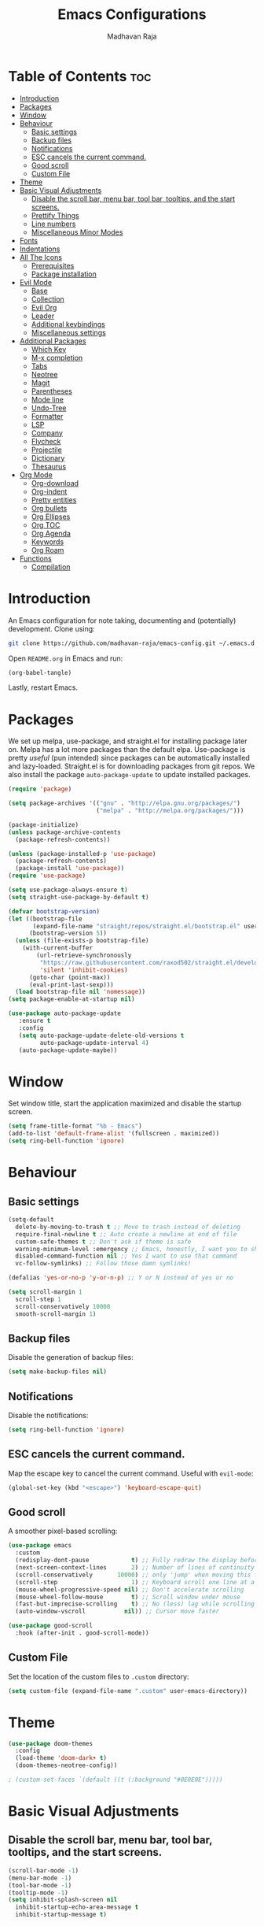 #+TITLE: Emacs Configurations
#+AUTHOR: Madhavan Raja

* Table of Contents :toc:
- [[#introduction][Introduction]]
- [[#packages][Packages]]
- [[#window][Window]]
- [[#behaviour][Behaviour]]
  - [[#basic-settings][Basic settings]]
  - [[#backup-files][Backup files]]
  - [[#notifications][Notifications]]
  - [[#esc-cancels-the-current-command][ESC cancels the current command.]]
  - [[#good-scroll][Good scroll]]
  - [[#custom-file][Custom File]]
- [[#theme][Theme]]
- [[#basic-visual-adjustments][Basic Visual Adjustments]]
  - [[#disable-the-scroll-bar-menu-bar-tool-bar-tooltips-and-the-start-screens][Disable the scroll bar, menu bar, tool bar, tooltips, and the start screens.]]
  - [[#prettify-things][Prettify Things]]
  - [[#line-numbers][Line numbers]]
  - [[#miscellaneous-minor-modes][Miscellaneous Minor Modes]]
- [[#fonts][Fonts]]
- [[#indentations][Indentations]]
- [[#all-the-icons][All The Icons]]
  - [[#prerequisites][Prerequisites]]
  - [[#package-installation][Package installation]]
- [[#evil-mode][Evil Mode]]
  - [[#base][Base]]
  - [[#collection][Collection]]
  - [[#evil-org][Evil Org]]
  - [[#leader][Leader]]
  - [[#additional-keybindings][Additional keybindings]]
  - [[#miscellaneous-settings][Miscellaneous settings]]
- [[#additional-packages][Additional Packages]]
  - [[#which-key][Which Key]]
  - [[#m-x-completion][M-x completion]]
  - [[#tabs][Tabs]]
  - [[#neotree][Neotree]]
  - [[#magit][Magit]]
  - [[#parentheses][Parentheses]]
  - [[#mode-line][Mode line]]
  - [[#undo-tree][Undo-Tree]]
  - [[#formatter][Formatter]]
  - [[#lsp][LSP]]
  - [[#company][Company]]
  - [[#flycheck][Flycheck]]
  - [[#projectile][Projectile]]
  - [[#dictionary][Dictionary]]
  - [[#thesaurus][Thesaurus]]
- [[#org-mode][Org Mode]]
  - [[#org-download][Org-download]]
  - [[#org-indent][Org-indent]]
  - [[#pretty-entities][Pretty entities]]
  - [[#org-bullets][Org bullets]]
  - [[#org-ellipses][Org Ellipses]]
  - [[#org-toc][Org TOC]]
  - [[#org-agenda][Org Agenda]]
  - [[#keywords][Keywords]]
  - [[#org-roam][Org Roam]]
- [[#functions][Functions]]
  - [[#compilation][Compilation]]

* Introduction
An Emacs configuration for note taking, documenting and (potentially) development. Clone using:

#+begin_src bash :tangle no
  git clone https://github.com/madhavan-raja/emacs-config.git ~/.emacs.d
#+end_src

Open =README.org= in Emacs and run:

#+BEGIN_SRC emacs-lisp :tangle no
  (org-babel-tangle)
#+end_src

Lastly, restart Emacs.

* Packages
We set up melpa, use-package, and straight.el for installing package later on. Melpa has a lot more packages than the default elpa. Use-package is pretty /useful/ (pun intended) since packages can be automatically installed and lazy-loaded. Straight.el is for downloading packages from git repos. We also install the package =auto-package-update= to update installed packages.

#+BEGIN_SRC emacs-lisp :tangle init.el
  (require 'package)

  (setq package-archives '(("gnu" . "http://elpa.gnu.org/packages/")
                           ("melpa" . "http://melpa.org/packages/")))

  (package-initialize)
  (unless package-archive-contents
    (package-refresh-contents))

  (unless (package-installed-p 'use-package)
    (package-refresh-contents)
    (package-install 'use-package))
  (require 'use-package)

  (setq use-package-always-ensure t)
  (setq straight-use-package-by-default t)

  (defvar bootstrap-version)
  (let ((bootstrap-file
         (expand-file-name "straight/repos/straight.el/bootstrap.el" user-emacs-directory))
        (bootstrap-version 5))
    (unless (file-exists-p bootstrap-file)
      (with-current-buffer
          (url-retrieve-synchronously
           "https://raw.githubusercontent.com/raxod502/straight.el/develop/install.el"
           'silent 'inhibit-cookies)
        (goto-char (point-max))
        (eval-print-last-sexp)))
    (load bootstrap-file nil 'nomessage))
  (setq package-enable-at-startup nil)

  (use-package auto-package-update
     :ensure t
     :config
     (setq auto-package-update-delete-old-versions t
           auto-package-update-interval 4)
     (auto-package-update-maybe))
#+end_src
* Window
Set window title, start the application maximized and disable the startup screen.

#+BEGIN_SRC emacs-lisp :tangle init.el
  (setq frame-title-format "%b - Emacs")
  (add-to-list 'default-frame-alist '(fullscreen . maximized))
  (setq ring-bell-function 'ignore)
#+end_src

* Behaviour
** Basic settings
#+BEGIN_SRC emacs-lisp :tangle init.el
(setq-default
  delete-by-moving-to-trash t ;; Move to trash instead of deleting
  require-final-newline t ;; Auto create a newline at end of file
  custom-safe-themes t ;; Don't ask if theme is safe
  warning-minimum-level :emergency ;; Emacs, honestly, I want you to shut up
  disabled-command-function nil ;; Yes I want to use that command
  vc-follow-symlinks) ;; Follow those damn symlinks!

(defalias 'yes-or-no-p 'y-or-n-p) ;; Y or N instead of yes or no

(setq scroll-margin 1
  scroll-step 1
  scroll-conservatively 10000
  smooth-scroll-margin 1)
#+END_SRC
** Backup files
Disable the generation of backup files:

#+BEGIN_SRC emacs-lisp :tangle init.el
  (setq make-backup-files nil)
#+end_src

** Notifications
Disable the notifications:

#+BEGIN_SRC emacs-lisp :tangle init.el
  (setq ring-bell-function 'ignore)
#+end_src

** ESC cancels the current command.
Map the escape key to cancel the current command. Useful with =evil-mode=:

#+BEGIN_SRC emacs-lisp :tangle init.el
  (global-set-key (kbd "<escape>") 'keyboard-escape-quit)
#+end_src

** Good scroll
A smoother pixel-based scrolling:

#+BEGIN_SRC emacs-lisp :tangle init.el
(use-package emacs
  :custom
  (redisplay-dont-pause            t) ;; Fully redraw the display before it processes queued input events.
  (next-screen-context-lines       2) ;; Number of lines of continuity to retain when scrolling by full screens
  (scroll-conservatively       10000) ;; only 'jump' when moving this far off the screen
  (scroll-step                     1) ;; Keyboard scroll one line at a time
  (mouse-wheel-progressive-speed nil) ;; Don't accelerate scrolling
  (mouse-wheel-follow-mouse        t) ;; Scroll window under mouse
  (fast-but-imprecise-scrolling    t) ;; No (less) lag while scrolling lots.
  (auto-window-vscroll           nil)) ;; Cursor move faster

(use-package good-scroll
  :hook (after-init . good-scroll-mode))
#+end_src

** Custom File
Set the location of the custom files to =.custom= directory:

#+BEGIN_SRC emacs-lisp :tangle init.el
  (setq custom-file (expand-file-name ".custom" user-emacs-directory))
#+end_src
* Theme
#+BEGIN_SRC emacs-lisp :tangle init.el
  (use-package doom-themes
    :config
    (load-theme 'doom-dark+ t)
    (doom-themes-neotree-config))

  ; (custom-set-faces `(default ((t (:background "#0E0E0E")))))
#+end_src

* Basic Visual Adjustments
** Disable the scroll bar, menu bar, tool bar, tooltips, and the start screens.
#+BEGIN_SRC emacs-lisp :tangle init.el
  (scroll-bar-mode -1)
  (menu-bar-mode -1)
  (tool-bar-mode -1)
  (tooltip-mode -1)
  (setq inhibit-splash-screen nil
    inhibit-startup-echo-area-message t
    inhibit-startup-message t)
#+END_SRC

** Prettify Things
This replaces some text with icons. Also ligatures.

#+BEGIN_SRC emacs-lisp :tangle init.el
  (defun org/prettify-set ()
    (interactive)
    (setq prettify-symbols-alist
        '(("#+begin_example" . "")
          ("#+BEGIN_EXAMPLE" . "")
          ("#+end_example" . "")
          ("#+END_EXAMPLE" . "")
          ("#+results:" . "")
          ("#+RESULTS:" . "")
          ("#+begin_quote" . "❝")
          ("#+BEGIN_QUOTE" . "❝")
          ("#+end_quote" . "❞")
          ("#+END_QUOTE" . "❞")
          ("[ ]" . "☐")
          ("[-]" . "◯")
          ("[X]" . "☑"))))
  (add-hook 'org-mode-hook 'org/prettify-set)

  (defun prog/prettify-set ()
    (interactive)
    (setq prettify-symbols-alist
        '(("lambda" . "λ")
          ("->" . "→")
          ("<-" . "←")
          ("<=" . "≤")
          (">=" . "≥")
          ("!=" . "≠")
          ("~=" . "≃")
          ("=~" . "≃"))))
  (add-hook 'prog-mode-hook 'prog/prettify-set)

  (global-prettify-symbols-mode)
#+end_src

** Line numbers
Display line numbers when programming.

#+BEGIN_SRC emacs-lisp :tangle init.el
  (global-display-line-numbers-mode)
  (setq display-line-numbers-type 'relative)
#+end_src

And sometimes line numbers can be distracting, so we disable them for certain modes.

#+BEGIN_SRC emacs-lisp :tangle init.el
  (dolist (mode '(org-mode-hook
    term-mode-hook
    eshell-mode-hook
    neotree-mode-hook
    elfeed-show-mode-hook
    circe-channel-mode-hook
    circe-chat-mode-hook
    doc-view-mode-hook
    xwidget-webkit-mode-hook
    woman-mode-hook))
  (add-hook mode (lambda () (display-line-numbers-mode 0))))
#+END_SRC

** Miscellaneous Minor Modes
These are some useful minor modes that I tend to use.

#+BEGIN_SRC emacs-lisp :tangle init.el
  (save-place-mode) ;; Save location
  (global-visual-line-mode) ;; Wrap lines
  (global-auto-revert-mode) ;; Revert buffers
  ; (recentf-mode) ;; Recent files
  ; (add-hook 'org-mode-hook 'flyspell-mode) ;; Spell checker
#+END_SRC
* Fonts
Set font and fringe background color:

#+BEGIN_SRC emacs-lisp :tangle init.el
  (add-to-list 'default-frame-alist '(font . "Iosevka Nerd Font-12"))
  (set-fontset-font t 'symbol "Twitter Color Emoji")
#+END_SRC

* Indentations
Configuring indentation.

#+BEGIN_SRC emacs-lisp :tangle init.el
  (setq-default indent-tabs-mode nil
      tab-width 2)
  (setq indent-line-function 'insert-tab)
#+END_SRC

* All The Icons
Fonts used by =doom-modeline=.

** Prerequisites
Install the fonts first by running:

#+BEGIN_SRC emacs-lisp :tangle no
  (all-the-icons-install-fonts)
#+end_src

** Package installation
Install the package using:

#+BEGIN_SRC emacs-lisp :tangle init.el
  (use-package all-the-icons)
#+end_src

* Evil Mode
Here we install and configure evil, since I /cannot/ use the default Emacs keys. Evil is the only way I've managed to move to Emacs. The Vim key bindings are a /lot/ better than the Emacs keybindings. Evil-collection is for miscellaneous minor modes, evil-org for org mode, and evil-leader adds a leader key.

** Base
This is the main evil package, that allows you to use vim keybindings.

#+BEGIN_SRC emacs-lisp :tangle init.el
  (use-package evil
    :init
    (setq evil-want-integration t)
    (setq evil-want-keybinding nil)
    :config
    (evil-mode 1))
#+END_SRC

** Collection
This package adds Vim keybindings for miscellaneous minor modes, such as dired and mu4e.

#+BEGIN_SRC emacs-lisp :tangle init.el
  (use-package evil-collection
    :after evil
    :config
    (evil-collection-init))
#+END_SRC

** Evil Org
For some reason evil-collection doesn't include org bindings, so we install another package.

#+BEGIN_SRC emacs-lisp :tangle init.el
  (use-package evil-org
    :after org
    :config
    (require 'evil-org-agenda)
    (evil-org-agenda-set-keys))
#+END_SRC

** Leader
This adds a leader key to Emacs, which is incredibly useful.

#+BEGIN_SRC emacs-lisp :tangle init.el
  (use-package evil-leader
    :config
    (global-evil-leader-mode)
    (evil-leader/set-leader "<SPC>")
    (evil-leader/set-key
      ;; General
      ".f" 'consult-isearch
      ".q" 'delete-frame
      ".e" 'eval-region
      ".s" 'straight-use-package
      ;; Configs
      "ce" (lambda () (interactive) (find-file "~/.emacs.d/README.org"))
      ;; Undo
      "uv" 'undo-tree-visualize
      "uu" 'undo-tree-undo
      "ur" 'undo-tree-redo
      "uc" 'consult-yank-pop
      ;; Words
      "wt" 'mw-thesaurus-lookup-dwim
      "wd" 'dictionary-lookup-definition
      "we" 'emoji-insert
      ;; Files
      "fr" 'consult-recent-file
      "fb" 'consult-bookmark
      "ff" 'find-file
      ;; Bufffers
      "bv" 'split-window-right
      "bh" 'split-window-below
      "bd" 'kill-current-buffer
      "bb" 'consult-buffer
      "bx" 'switch-to-scratch
      ;; Projectile
      "pa" 'projectile-add-known-project
      "pf" 'consult-projectile
      "pp" 'projectile-switch-project
      "pg" 'projectile-grep
      "pm" 'projectile-commander
      "pc" 'projectile-compile-project
      ;; Org Mode
      "oc" 'org-edit-special
      "ol" 'org-latex-preview
      "ot" 'org-ctrl-c-ctrl-c
      "oi" 'org-toggle-inline-images
      "oa" 'org-agenda
      "os" 'org-schedule
      ; Export
      "oep" 'org-latex-export-to-pdf
      "oeh" 'org-html-export-to-html
      "oem" 'org-man-export-to-man
      "oeu" 'org-publish-project
      ; Roam
      "orf" 'org-roam-node-find
      "ori" 'org-roam-node-insert
      "oru" 'org-roam-db-sync
      "oro" 'orui-open
      ; Babel
      "obs" 'org-babel-execute-src-block
      "obb" 'org-babel-execute-buffer
      "obl" 'org-babel-load-file
      ;; Help
      "hh" 'help
      "hk" 'describe-key
      "hv" 'describe-variable
      "hf" 'describe-function
      "hs" 'describe-symbol
      "hm" 'describe-mode
      ;; Magit
      "gi" 'magit-init
      "gc" 'magit-commit
      "gp" 'magit-push
      "gC" 'magit-clone
      "gs" 'magit-status))
#+END_SRC

** Additional keybindings
Here I bind some extra keybindings for evil mode.
    
#+BEGIN_SRC emacs-lisp :tangle init.el
  (define-key evil-normal-state-map (kbd "M-s") 'save-buffer)
  (define-key evil-normal-state-map (kbd "M-q") 'delete-window)
  (define-key evil-normal-state-map (kbd "M-w") 'kill-current-buffer)

  (define-key evil-normal-state-map (kbd "<C-tab>") 'consult-buffer)

  (define-key evil-normal-state-map (kbd "C-h") 'evil-window-left)
  (define-key evil-normal-state-map (kbd "C-j") 'evil-window-down)
  (define-key evil-normal-state-map (kbd "C-k") 'evil-window-up)
  (define-key evil-normal-state-map (kbd "C-l") 'evil-window-right)
  (define-key evil-normal-state-map (kbd "M-j") 'evil-scroll-down)
  (define-key evil-normal-state-map (kbd "M-k") 'evil-scroll-up)

  (define-key evil-normal-state-map "u" 'undo-tree-undo)
  (define-key evil-normal-state-map (kbd "C-r") 'undo-tree-redo)

  (define-key evil-normal-state-map (kbd "M-t") 'neotree-toggle)
  (define-key evil-normal-state-map (kbd "M-m") 'minimap-mode)
  (define-key evil-normal-state-map (kbd "<C-return>") 'shr-browse-url)
  (define-key key-translation-map (kbd "ESC") (kbd "C-g"))

  (define-key evil-normal-state-map (kbd "C-=") 'text-scale-increase)
  (define-key evil-normal-state-map (kbd "C--") 'text-scale-decrease)
  (define-key evil-normal-state-map (kbd "C-0") 'text-scale-adjust)

  (define-key evil-normal-state-map (kbd "<remap> <evil-next-line>") 'evil-next-visual-line)
  (define-key evil-normal-state-map (kbd "<remap> <evil-previous-line>") 'evil-previous-visual-line)
  (define-key evil-motion-state-map (kbd "<remap> <evil-next-line>") 'evil-next-visual-line)
  (define-key evil-motion-state-map (kbd "<remap> <evil-previous-line>") 'evil-previous-visual-line)

  (defun my/c-c ()
    (interactive)
    (setq unread-command-events (listify-key-sequence (kbd "C-c"))))

  (defun my/c-k ()
    (interactive)
    (setq unread-command-events (listify-key-sequence (kbd "C-k"))))

  (evil-define-key 'normal global-map (kbd ",c") 'my/c-c)
  (evil-define-key 'normal global-map (kbd ",x") 'my/c-k)
#+END_SRC

** Miscellaneous settings
*** Cursor shapes
Set the cursor shape for different evil states.
     
#+BEGIN_SRC emacs-lisp :tangle init.el
  (set-default 'evil-normal-state-cursor 'box)
  (set-default 'evil-insert-state-cursor 'bar)
  (set-default 'evil-visual-state-cursor 'hbar)
  (set-default 'evil-motion-state-cursor 'box)
  (set-default 'evil-replace-state-cursor 'box)
  (set-default 'evil-operator-state-cursor 'hbar)
  (set-cursor-color "#B37AAE")
  (setq-default cursor-type 'bar)
#+END_SRC

*** Small additions
We want /some/ Emacs in evil, so we change a few settings here.

#+BEGIN_SRC emacs-lisp :tangle init.el
  (setq evil-cross-lines t
        evil-move-beyond-eol t
        evil-symbol-word-search t
        evil-want-Y-yank-to-eol t
        evil-cross-lines t)
#+END_SRC
* Additional Packages
** Which Key
We install which-key in case we ever forget any keybinds.

#+BEGIN_SRC emacs-lisp :tangle init.el
  (use-package which-key
    :config (which-key-mode)
    (which-key-setup-side-window-bottom)
    (setq which-key-idle-delay 0.1))
#+END_SRC

** M-x completion
Vertico helps with better completion and to replace the default M-x. Consult adds a few things. Orderless adds fuzzy findings, marginalia adds stuff to your minibuffer.

#+BEGIN_SRC emacs-lisp :tangle init.el
  (use-package consult)

  (use-package consult-projectile
    :straight (consult-projectile :type git :host gitlab :repo "OlMon/consult-projectile" :branch "master"))

  (use-package vertico
    :ensure t
    :bind (:map vertico-map
           ("C-j" . vertico-next)
           ("C-k" . vertico-previous))
    :init
    (vertico-mode)
    :config
    (setq vertico-cycle t))

  (use-package orderless
    :init
    (setq completion-styles '(orderless)
          completion-category-defaults nil
          completion-category-overrides '((file (styles partial-completion)))))

  (use-package marginalia
    :after vertico
    :ensure t
    :custom
    (maarginalia-annotators '(marginalia-annotators-heavy marginalia-annotators-light nil))
    :init
    (marginalia-mode))
#+END_SRC

** Tabs
The centaur tabs package adds tabs to Emacs.

#+BEGIN_SRC emacs-lisp :tangle init.el 
  (use-package centaur-tabs
    :demand
    :config
    (centaur-tabs-mode t)
    :hook
    (dashboard-mode . centaur-tabs-local-mode)
    (term-mode . centaur-tabs-local-mode)
    (special-mode . centaur-tabs-local-mode))

  (setq centaur-tabs-height 32
    centaur-tabs-gray-out-icons 'buffer
    centaur-tabs-set-modified-marker t
    centaur-tabs-set-icons t)
#+end_src

** Neotree
Neotree is a cool file tree, so we install it. Although I usually use dired, neotree can be useful if you need a tree layout.

#+BEGIN_SRC emacs-lisp :tangle init.el
  (use-package neotree)
  (setq neo-theme (if (display-graphic-p) 'icons 'arrow))
  (add-hook 'neotree-mode-hook
           (lambda ()
             (define-key evil-normal-state-local-map (kbd "SPC") 'neotree-quick-look)
             (define-key evil-normal-state-local-map (kbd "RET") 'neotree-enter)
             (define-key evil-normal-state-local-map (kbd "g") 'neotree-refresh)
             (define-key evil-normal-state-local-map (kbd "n") 'neotree-next-line)
             (define-key evil-normal-state-local-map (kbd "p") 'neotree-previous-line)
             (define-key evil-normal-state-local-map (kbd "A") 'neotree-stretch-toggle)
             (define-key evil-normal-state-local-map (kbd "H") 'neotree-hidden-file-toggle)))
  (setq neo-window-fixed-size nil)

  '(neo-dir-link-face ((t (:foreground "deep sky blue" :slant normal :weight bold :height 100 :family "Fira Code"))))
  '(neo-file-link-face ((t (:foreground "White" :weight normal :height 120 :family "Fira Code"))))
#+END_SRC

** Magit
Magit is the best git client, and it is a /must/. Less typing, less time spent using git, and more coding.

#+BEGIN_SRC emacs-lisp :tangle init.el
  (use-package magit
    :defer t)
#+END_SRC

** Parentheses
*** Smart parentheses
Most code editors automatically match parentheses, but Emacs doesn't do this, so we install a package.

#+BEGIN_SRC emacs-lisp :tangle init.el
  (use-package smartparens
    :config (smartparens-global-mode)
    (show-smartparens-mode))
#+END_SRC

*** Rainbow parentheses
Most editors also automatically color matching parentheses, but we need to install a package for this to happen.

#+BEGIN_SRC emacs-lisp :tangle init.el
  (use-package rainbow-delimiters
    :config
    (add-hook 'prog-mode-hook #'rainbow-delimiters-mode))
#+END_SRC

** Mode line
The default mode line is ugly, so this package replaces it with one that looks like the doom mode line.

#+BEGIN_SRC emacs-lisp :tangle init.el
  (use-package doom-modeline
    :init
    (doom-modeline-mode 1)
    (setq doom-modeline-height 30
      doom-modeline-bar-width 1
      doom-modeline-buffer-encoding 'nondefault
      doom-modeline-major-mode-icon t
      doom-modeline-icon nil))

  (doom-modeline-def-modeline 'main
      '(bar modals buffer-info-simple remote-host " " major-mode workspace-name)
      '(buffer-position matches process checker lsp debug vcs))

  (custom-set-faces
   '(mode-line ((t (:family "Iosevka Nerd Font" :height 120)))))

  (use-package hide-mode-line
    :hook
    (special-mode . hide-mode-line-mode)
    (term-mode . hide-mode-line-mode)
    (neotree-mode . hide-mode-line-mode))
#+END_SRC

** Undo-Tree
We want to visualize the undo history better, so we install the undo-tree package.

#+BEGIN_SRC emacs-lisp :tangle init.el
  (use-package undo-tree
    :config
    (global-undo-tree-mode))
#+END_SRC

** Formatter
Let's install a formatter to format our horrible code.

#+BEGIN_SRC emacs-lisp :tangle init.el
  (use-package format-all
    :init (format-all-mode))
#+END_SRC

** LSP
I use Emacs for coding as well, so we're going to configure lsp-mode.

#+BEGIN_SRC emacs-lisp :tangle init.el
  (use-package lsp-mode
    :init
    :hook (prog-mode . lsp-mode)
           ; (lua-mode . lsp)
           ; (python-mode . lsp)
           ; (sh-mode . lsp)
           ; (lisp-mode . lsp)
           ; (css-mode . lsp)
           ; (html-mode . lsp)
           ; (json-mode . lsp)
           ; (markdown-mode . lsp)
           ; (latex-mode . lsp)
           ; (go-mode . lsp)
           ; (text-mode . lsp)
           ; (org-mode . lsp-mode))
    :commands lsp
    :config
    (setq lsp-enable-symbol-highlighting nil
        lsp-enable-which-key-integration t
        lsp-ui-doc-enable t
        lsp-lens-enable nil
        lsp-headerline-breadcrumb-enable nil
        lsp-ui-sideline-enable nil
        lsp-ui-sideline-enable t
        lsp-modeline-code-actions-enable t
        lsp-ui-sideline-enable t
        lsp-ui-doc-border nil
        lsp-eldoc-enable-hover t
        lsp-log-io nil
        lsp-enable-file-watchers nil))

  ; (use-package lsp-grammarly)

  (use-package lsp-ui :commands lsp-ui-mode)

  (use-package lsp-treemacs
    :after lsp)

  (setq lsp-enable-symbol-highlighting nil)
#+end_src

** Company
Company is used for completions.

#+BEGIN_SRC emacs-lisp :tangle init.el
  (use-package company
    :after lsp-mode
    :hook (lsp-mode . company-mode)
    :bind (:map company-active-map
                ("<tab>" . company-complete-selection))
          (:map lsp-mode-map
                ("<tab>" . company-indent-or-complete-common))
    :custom
    (company-minimum-prefix-length 1)
    (company-idle-delay 0.0))

  ; (setq company-idle-delay 0
  ;       company-minimum-prefix-length 1
  ;       company-selection-wrap-around t
  ;       company-require-match 'never
  ;       company-dabbrev-downcase nil
  ;       company-dabbrev-ignore-case t
  ;       company-dabbrev-other-buffers nil
  ;       company-tooltip-limit 5
  ;       company-tooltip-minimum-width 50)

  (use-package company-box
    :hook (company-mode . company-box-mode))
    ; :config
    ; (setq company-box-scrollbar nil))
#+END_SRC

** Flycheck
Syntax checking for code.

#+BEGIN_SRC emacs-lisp :tangle init.el
  ; (use-package flycheck
  ;   :ensure t
  ;   :init (global-flycheck-mode))
#+END_SRC

** Projectile
Here, we install and configure projectile, which is a project interaction library.

#+BEGIN_SRC emacs-lisp :tangle init.el
  (use-package projectile
    :config (projectile-mode 1))
#+END_SRC

** Dictionary
Emacs has to have a dictionary.

#+BEGIN_SRC emacs-lisp :tangle init.el
  (use-package dictionary)
#+end_src

** Thesaurus
If we need to find a synonym for any reason, this package will be helpful.

#+BEGIN_SRC emacs-lisp :tangle init.el
  (use-package mw-thesaurus)
#+end_src
* Org Mode
** Org-download
Drag-and-drop images directly into Emacs!

#+BEGIN_SRC emacs-lisp :tangle init.el
  (use-package org-download)
#+end_src

** Org-indent
Indent the contents of an org document:

#+BEGIN_SRC emacs-lisp :tangle init.el
  (add-hook 'org-mode-hook 'org-indent-mode)
#+end_src

** Pretty entities
Render a handful of LaTeX expressions:

#+BEGIN_SRC emacs-lisp :tangle init.el
  ; (add-hook 'org-mode-hook 'org-toggle-pretty-entities)
#+end_src

** Org bullets
Customize the face of the bullets

#+BEGIN_SRC emacs-lisp :tangle init.el
  (use-package org-bullets
    :ensure t
    :init
    (setq org-bullets-face-name "Inconsolata-8")
    (setq org-bullets-bullet-list
          '("◉" "○" "►" "◇"))
    :config
    (add-hook 'org-mode-hook (lambda () (org-bullets-mode 1))))
#+end_src

** Org Ellipses
Change the character for the ellipses:

#+BEGIN_SRC emacs-lisp :tangle init.el
  (setq org-ellipsis " ⤵")
#+end_src

** Org TOC
We like table of contents, right?

#+BEGIN_SRC emacs-lisp :tangle init.el
  (use-package toc-org)
#+end_src

** Org Agenda
Set =org-agenda-files= to the Roam directory:

#+BEGIN_SRC emacs-lisp :tangle init.el
  (setq org-agenda-files '("~/RoamNotes"))
#+end_src

** Keywords
Let's add our own custom keywords and highlight them

#+BEGIN_SRC emacs-lisp :tangle init.el
  (setq org-todo-keywords
       '((sequence "TODO" "WAITING" "PAUSED" "CANCELLED" "OPTIONAL" "IMPORTANT" "DONE")))
  (setq org-todo-keyword-faces
    '(("TODO"      . (:foreground "#FF8080" :weight bold))
      ("WAITING"   . (:foreground "#FFFE80" :weight bold))
      ("PAUSED"    . (:foreground "#D5D5D5" :weight bold))
      ("CANCELLED" . (:foreground "#80D1FF" :weight bold))
      ("OPTIONAL"  . (:foreground "#C780FF" :weight bold))
      ("IMPORTANT" . (:foreground "#80FFE4" :weight bold))
      ("DONE"      . (:foreground "#97D59B" :weight bold))))
#+END_SRC

** Org Roam
The normal Org Roam.

#+BEGIN_SRC emacs-lisp :tangle init.el
  (setq org-roam-v2-ack t)

  (use-package org-roam
    :custom
    (org-roam-directory "~/RoamNotes/")
    :config
    (org-roam-setup))
#+END_SRC
* Functions
** Compilation
A keybind for compilation.

#+BEGIN_SRC emacs-lisp :tangle init.el
  (global-set-key (kbd "<f9>") 'compile)
#+END_SRC

